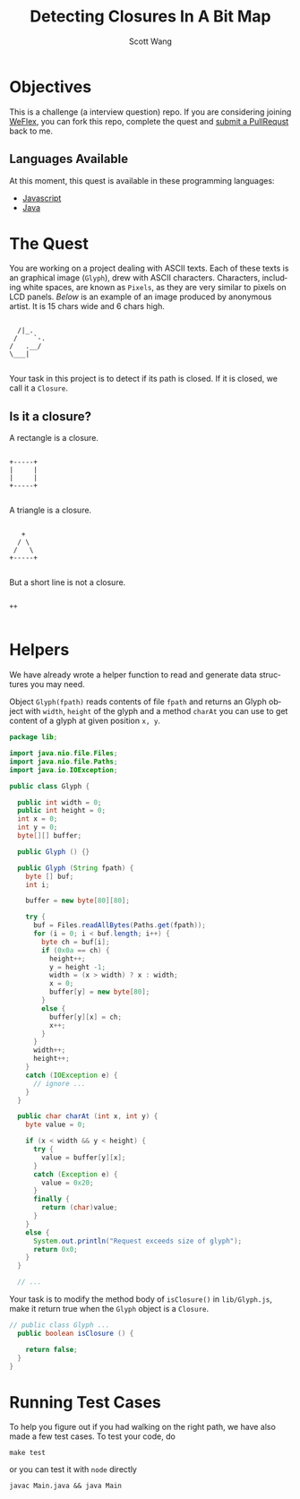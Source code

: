 #+TITLE: Detecting Closures In A Bit Map
#+AUTHOR: Scott Wang
#+EMAIL: scott.wang@theweflex.com
#+STARTUP: align indent
#+LANGUAGE: en
#+PROPERTY: header-args :mkdirp true

* Objectives

This is a challenge (a interview question) repo. If you are
considering joining [[https://github.com/weflex][WeFlex]], you can fork this repo, complete the quest
and [[https://github.com/scottoasis/closure-detect/compare][submit a PullRequst]] back to me.


** Languages Available

At this moment, this quest is available in these programming languages:

- [[https://github.com/scottoasis/closure-detect/blob/javascript/readme.org][Javascript]]
- [[https://github.com/scottoasis/closure-detect/blob/java/readme.org][Java]]


* The Quest

You are working on a project dealing with ASCII texts. Each of these
texts is an graphical image (=Glyph=), drew with ASCII
characters. Characters, including white spaces, are known as =Pixels=,
as they are very similar to pixels on LCD panels. [[dog.ascii][Below]] is an example
of an image produced by anonymous artist. It is 15 chars wide and 6
chars high.

#+NAME: dog.ascii
#+BEGIN_SRC picture :tangle test/fixtures/dog.ascii :exports code
               
     /|_.      
    /    `-.   
   /   .__/    
   \___|       
               
#+END_SRC

Your task in this project is to detect if its path is closed. If it is
closed, we call it a =Closure=.


** Is it a closure?

A rectangle is a closure.

#+BEGIN_SRC picture :tangle test/fixtures/rect.ascii :exports code
 
 +-----+
 |     |
 |     |
 +-----+
       
#+END_SRC

A triangle is a closure.

#+BEGIN_SRC picture :tangle test/fixtures/triangle.ascii :exports code

    +
   / \
  /   \
 +-----+
        
#+END_SRC

But a short line is not a closure.

#+BEGIN_SRC picture :tangle test/fixtures/line.ascii :exports code
    
  ++ 
 
 #+END_SRC


* Helpers

We have already wrote a helper function to read and generate data
structures you may need.

Object =Glyph(fpath)= reads contents of file =fpath= and returns an
Glyph object with =width=, =height= of the glyph and a method =charAt=
you can use to get content of a glyph at given position =x, y=.

#+BEGIN_src java :tangle lib/Glyph.java :exports code
package lib;

import java.nio.file.Files;
import java.nio.file.Paths;
import java.io.IOException;

public class Glyph {

  public int width = 0;
  public int height = 0;
  int x = 0;
  int y = 0;
  byte[][] buffer;

  public Glyph () {}

  public Glyph (String fpath) {
    byte [] buf;
    int i;

    buffer = new byte[80][80];
    
    try {
      buf = Files.readAllBytes(Paths.get(fpath));
      for (i = 0; i < buf.length; i++) {
        byte ch = buf[i];
        if (0x0a == ch) {
          height++;
          y = height -1;
          width = (x > width) ? x : width;
          x = 0;
          buffer[y] = new byte[80];
        }
        else {
          buffer[y][x] = ch;
          x++;
        }
      }
      width++;
      height++;
    }
    catch (IOException e) {
      // ignore ...
    }
  }

  public char charAt (int x, int y) {
    byte value = 0;

    if (x < width && y < height) {
      try {
        value = buffer[y][x];
      }
      catch (Exception e) {
        value = 0x20;
      }
      finally {
        return (char)value;
      }
    }
    else {
      System.out.println("Request exceeds size of glyph");
      return 0x0;
    }
  }

  // ...

#+END_SRC

Your task is to modify the method body of =isClosure()= in
=lib/Glyph.js=, make it return true when the =Glyph= object is a
=Closure=.

#+BEGIN_src java :tangle lib/Glyph.java :exports code
// public class Glyph ...
  public boolean isClosure () {

    return false;
  }
}
#+END_SRC


* Running Test Cases

To help you figure out if you had walking on the right path, we have
also made a few test cases. To test your code, do

#+BEGIN_SRC shell-script
make test
#+END_SRC

or you can test it with =node= directly

#+BEGIN_SRC shell-script
javac Main.java && java Main
#+END_SRC

